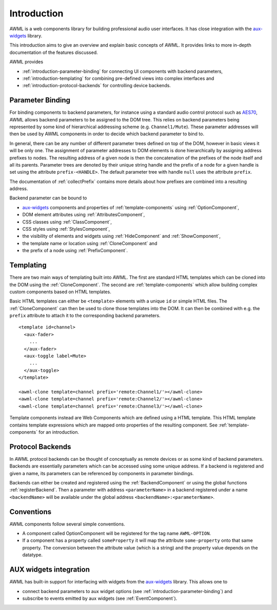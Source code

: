 Introduction
============

AWML is a web components library for building professional audio user
interfaces. It has close integration with the `aux-widgets
<https://github.com/DeutscheSoft/aux-widgets>`_ library.

This introduction aims to give an overview and explain basic concepts
of AWML. It provides links to more in-depth documentation of the features
discussed.

AWML provides

* :ref:`introduction-parameter-binding` for connecting UI components with
  backend parameters,
* :ref:`introduction-templating` for combining pre-defined views into complex
  interfaces and
* :ref:`introduction-protocol-backends` for controlling device backends.

.. _introduction-parameter-binding:

Parameter Binding
-----------------

For binding components to backend parameters, for instance using a standard
audio control protocol such as `AES70 <https://www.ocaalliance.org>`_, AWML
allows backend parameters to be assigned to the DOM tree. This relies on backend
parameters being represented by some kind of hierarchical addressing scheme (e.g.
``Channel1/Mute``). These parameter addresses will then be used by AWML
components in order to decide which backend parameter to bind to.

In general, there can be any number of different parameter trees defined on top
of the DOM, however in basic views it will be only one. The assignment of
parameter addresses to DOM elements is done hierarchically by assigning address
prefixes to nodes. The resulting address of a given node is then the
concatenation of the prefixes of the node itself and all its parents. Parameter
trees are denoted by their unique string handle and the prefix of a node for a
given handle is set using the attribute ``prefix-<HANDLE>``. The default
parameter tree with handle ``null`` uses the attribute ``prefix``.

The documentation of :ref:`collectPrefix` contains more details about how
prefixes are combined into a resulting address.

Backend parameter can be bound to

* `aux-widgets <https://github.com/DeutscheSoft/aux-widgets>`_ components and
  properties of :ref:`template-components` using :ref:`OptionComponent`,
* DOM element attributes using :ref:`AttributesComponent`,
* CSS classes using :ref:`ClassComponent`,
* CSS styles using :ref:`StylesComponent`,
* the visibility of elements and widgets using :ref:`HideComponent` and
  :ref:`ShowComponent`,
* the template name or location using :ref:`CloneComponent` and
* the prefix of a node using :ref:`PrefixComponent`.

.. _introduction-templating:

Templating
----------

There are two main ways of templating built into AWML. The first are standard
HTML templates which can be cloned into the DOM using the :ref:`CloneComponent`.
The second are :ref:`template-components` which allow building complex custom
components based on HTML templates.

Basic HTML templates can either be ``<template>`` elements with a unique ``id``
or simple HTML files. The :ref:`CloneComponent` can then be used to clone those
templates into the DOM. It can then be combined with e.g. the ``prefix``
attribute to attach it to the corresponding backend parameters. ::

    <template id=channel>
      <aux-fader>
        ...
      </aux-fader>
      <aux-toggle label=Mute>
        ...
      </aux-toggle>
    </template>

    <awml-clone template=channel prefix='remote:Channel1/'></awml-clone>
    <awml-clone template=channel prefix='remote:Channel2/'></awml-clone>
    <awml-clone template=channel prefix='remote:Channel3/'></awml-clone>

Template components instead are Web Components which are defined using a HTML
template. This HTML template contains template expressions which are mapped onto
properties of the resulting component. See :ref:`template-components` for an
introduction.

.. _introduction-protocol-backends:

Protocol Backends
-----------------

In AWML protocol backends can be thought of conceptually as remote devices or
as some kind of backend parameters. Backends are essentially parameters which
can be accessed using some unique address. If a backend is registered and given
a name, its parameters can be referenced by components in parameter bindings.

Backends can either be created and registered using the :ref:`BackendComponent`
or using the global functions :ref:`registerBackend`. Then a parameter with 
address ``<parameterName>`` in a backend registered under a name ``<backendName>``
will be available under the global address ``<backendName>:<parameterName>``.

Conventions
-----------

AWML components follow several simple conventions.

* A component called OptionComponent will be registered for the tag name
  ``AWML-OPTION``.
* If a component has a property called ``someProperty`` it will map the
  attribute ``some-property`` onto that same property. The conversion between the
  attribute value (which is a string) and the property value depends on the
  datatype.

.. _aux_integration:

AUX widgets integration
-----------------------

AWML has built-in support for interfacing with widgets from the `aux-widgets
<https://github.com/DeutscheSoft/aux-widgets>`_ library. This allows one to

* connect backend parameters to aux widget options (see
  :ref:`introduction-parameter-binding`) and
* subscribe to events emitted by aux widgets (see :ref:`EventComponent`).
